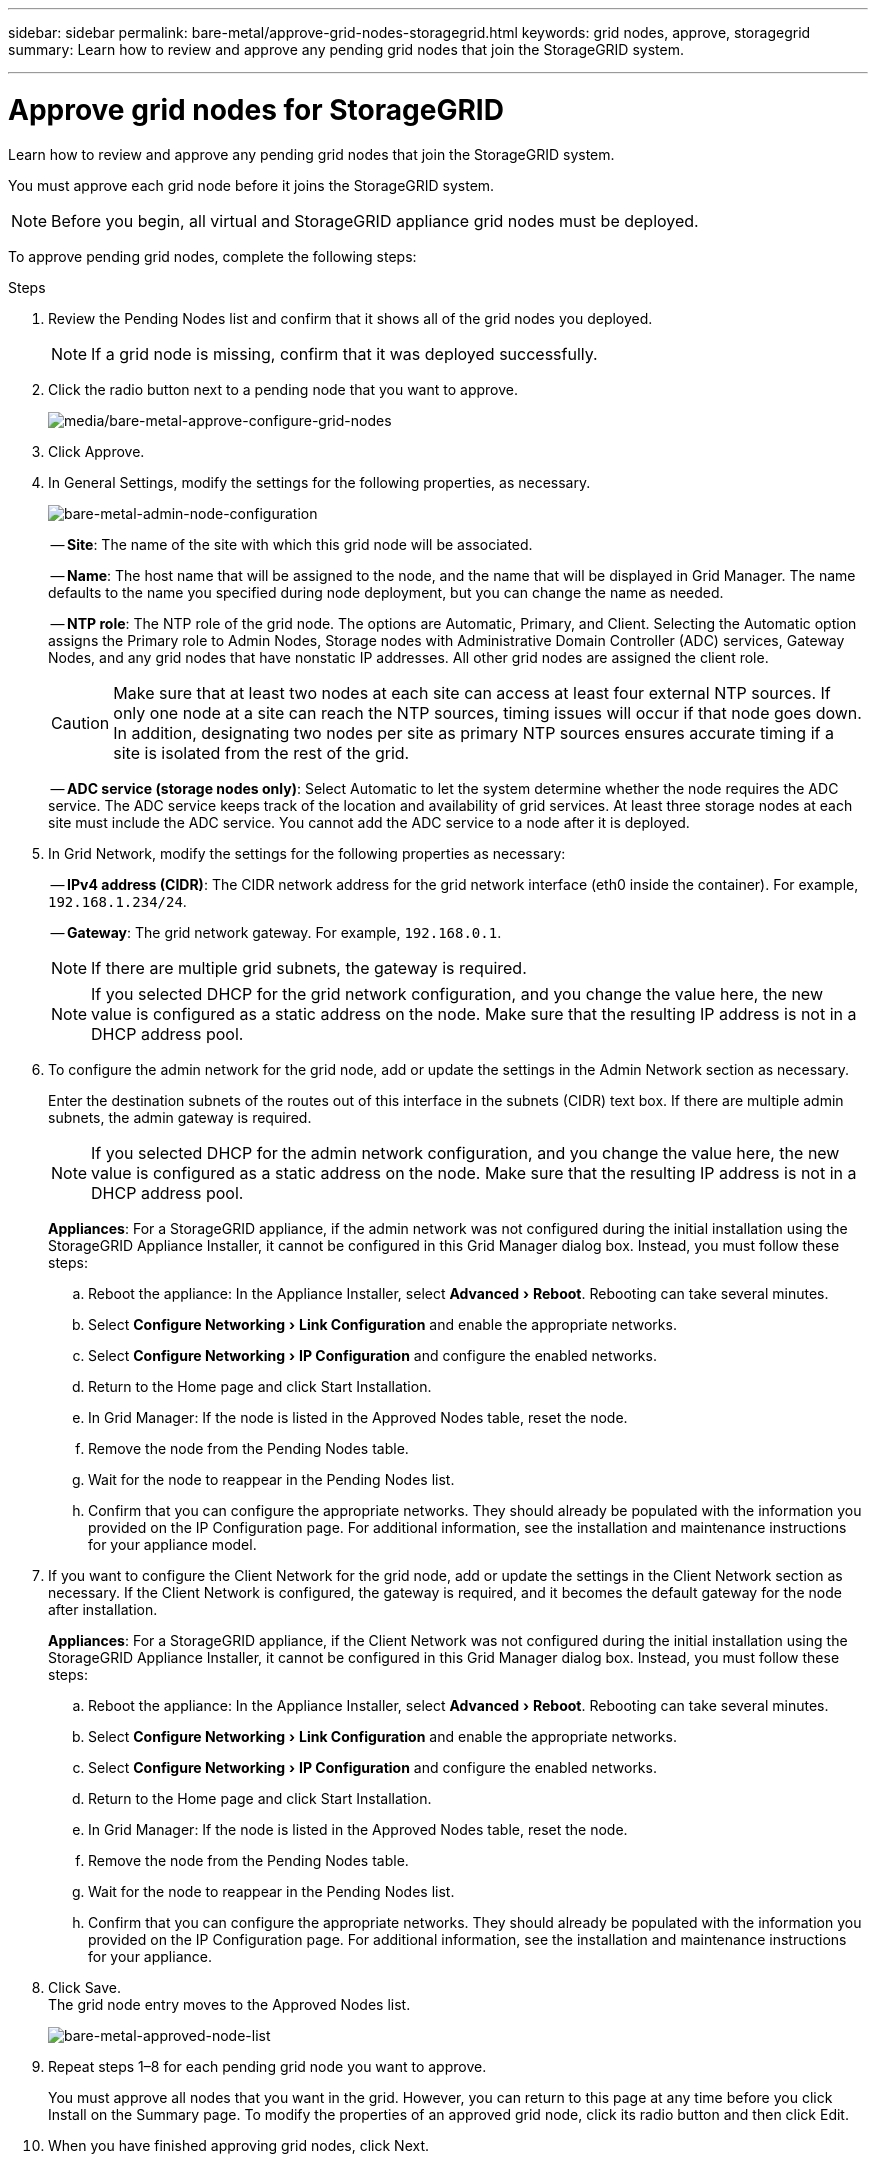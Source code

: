---
sidebar: sidebar
permalink: bare-metal/approve-grid-nodes-storagegrid.html
keywords: grid nodes, approve, storagegrid 
summary: Learn how to review and approve any pending grid nodes that join the StorageGRID system.

---

= Approve grid nodes for StorageGRID
:experimental:
:hardbreaks:
:nofooter:
:icons: font
:linkattrs:
:imagesdir: ../media/

[.lead]
Learn how to review and approve any pending grid nodes that join the StorageGRID system.

You must approve each grid node before it joins the StorageGRID system.

NOTE: Before you begin, all virtual and StorageGRID appliance grid nodes must be deployed.

To approve pending grid nodes, complete the following steps:

.Steps
. Review the Pending Nodes list and confirm that it shows all of the grid nodes you deployed.
+
NOTE: If a grid node is missing, confirm that it was deployed successfully.
+
. Click the radio button next to a pending node that you want to approve.
+
image:bare-metal-approve-configure-grid-nodes.png[media/bare-metal-approve-configure-grid-nodes]
+
. Click Approve.
. In General Settings, modify the settings for the following properties, as necessary.
+
image:bare-metal-admin-node-configuration.png[bare-metal-admin-node-configuration]
+
-- *Site*: The name of the site with which this grid node will be associated.
+
-- *Name*: The host name that will be assigned to the node, and the name that will be displayed in Grid Manager. The name defaults to the name you specified during node deployment, but you can change the name as needed.
+
-- *NTP role*: The NTP role of the grid node. The options are Automatic, Primary, and Client. Selecting the Automatic option assigns the Primary role to Admin Nodes, Storage nodes with Administrative Domain Controller (ADC) services, Gateway Nodes, and any grid nodes that have nonstatic IP addresses. All other grid nodes are assigned the client role.
+
CAUTION: Make sure that at least two nodes at each site can access at least four external NTP sources. If only one node at a site can reach the NTP sources, timing issues will occur if that node goes down. In addition, designating two nodes per site as primary NTP sources ensures accurate timing if a site is isolated from the rest of the grid.
+

-- *ADC service (storage nodes only)*: Select Automatic to let the system determine whether the node requires the ADC service. The ADC service keeps track of the location and availability of grid services. At least three storage nodes at each site must include the ADC service. You cannot add the ADC service to a node after it is deployed.

. In Grid Network, modify the settings for the following properties as necessary:
+
-- *IPv4 address (CIDR)*: The CIDR network address for the grid network interface (eth0 inside the container). For example, `192.168.1.234/24`.
+
-- *Gateway*: The grid network gateway. For example, `192.168.0.1`.
+
NOTE: If there are multiple grid subnets, the gateway is required.
+
NOTE: If you selected DHCP for the grid network configuration, and you change the value here, the new value is configured as a static address on the node. Make sure that the resulting IP address is not in a DHCP address pool.

. To configure the admin network for the grid node, add or update the settings in the Admin Network section as necessary.
+
Enter the destination subnets of the routes out of this interface in the subnets (CIDR) text box. If there are multiple admin subnets, the admin gateway is required.
+
NOTE: If you selected DHCP for the admin network configuration, and you change the value here, the new value is configured as a static address on the node. Make sure that the resulting IP address is not in a DHCP address pool.
+
*Appliances*: For a StorageGRID appliance, if the admin network was not configured during the initial installation using the StorageGRID Appliance Installer, it cannot be configured in this Grid Manager dialog box. Instead, you must follow these steps:

.. Reboot the appliance: In the Appliance Installer, select menu:Advanced[Reboot]. Rebooting can take several minutes.
.. Select menu:Configure Networking[Link Configuration] and enable the appropriate networks.
.. Select menu:Configure Networking[IP Configuration] and configure the enabled networks.
.. Return to the Home page and click Start Installation.
.. In Grid Manager: If the node is listed in the Approved Nodes table, reset the node.
.. Remove the node from the Pending Nodes table.
.. Wait for the node to reappear in the Pending Nodes list.
.. Confirm that you can configure the appropriate networks. They should already be populated with the information you provided on the IP Configuration page. For additional information, see the installation and maintenance instructions for your appliance model.

. If you want to configure the Client Network for the grid node, add or update the settings in the Client Network section as necessary. If the Client Network is configured, the gateway is required, and it becomes the default gateway for the node after installation.
+
*Appliances*: For a StorageGRID appliance, if the Client Network was not configured during the initial installation using the StorageGRID Appliance Installer, it cannot be configured in this Grid Manager dialog box. Instead, you must follow these steps:

.. Reboot the appliance: In the Appliance Installer, select menu:Advanced[Reboot]. Rebooting can take several minutes.
.. Select menu:Configure Networking[Link Configuration] and enable the appropriate networks.
.. Select menu:Configure Networking[IP Configuration] and configure the enabled networks.
.. Return to the Home page and click Start Installation.
.. In Grid Manager: If the node is listed in the Approved Nodes table, reset the node.
.. Remove the node from the Pending Nodes table.
.. Wait for the node to reappear in the Pending Nodes list.
.. Confirm that you can configure the appropriate networks. They should already be populated with the information you provided on the IP Configuration page. For additional information, see the installation and maintenance instructions for your appliance.

. Click Save.
The grid node entry moves to the Approved Nodes list.
+
image:bare-metal-approved-node-list.png[bare-metal-approved-node-list]

. Repeat steps 1–8 for each pending grid node you want to approve.
+
You must approve all nodes that you want in the grid. However, you can return to this page at any time before you click Install on the Summary page. To modify the properties of an approved grid node, click its radio button and then click Edit.

. When you have finished approving grid nodes, click Next.

